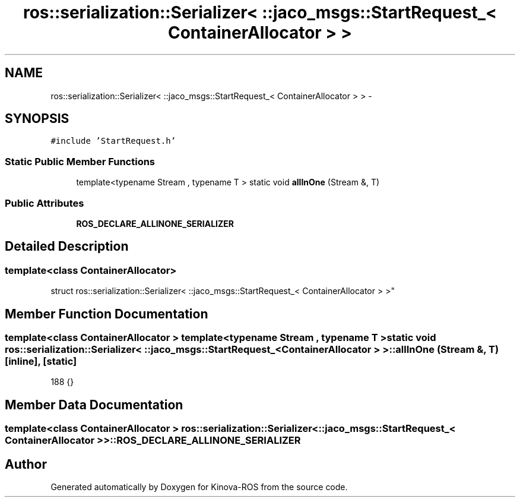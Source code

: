 .TH "ros::serialization::Serializer< ::jaco_msgs::StartRequest_< ContainerAllocator > >" 3 "Thu Mar 3 2016" "Version 1.0.1" "Kinova-ROS" \" -*- nroff -*-
.ad l
.nh
.SH NAME
ros::serialization::Serializer< ::jaco_msgs::StartRequest_< ContainerAllocator > > \- 
.SH SYNOPSIS
.br
.PP
.PP
\fC#include 'StartRequest\&.h'\fP
.SS "Static Public Member Functions"

.in +1c
.ti -1c
.RI "template<typename Stream , typename T > static void \fBallInOne\fP (Stream &, T)"
.br
.in -1c
.SS "Public Attributes"

.in +1c
.ti -1c
.RI "\fBROS_DECLARE_ALLINONE_SERIALIZER\fP"
.br
.in -1c
.SH "Detailed Description"
.PP 

.SS "template<class ContainerAllocator>
.br
struct ros::serialization::Serializer< ::jaco_msgs::StartRequest_< ContainerAllocator > >"

.SH "Member Function Documentation"
.PP 
.SS "template<class ContainerAllocator > template<typename Stream , typename T > static void ros::serialization::Serializer< ::\fBjaco_msgs::StartRequest_\fP< ContainerAllocator > >::allInOne (Stream &, T)\fC [inline]\fP, \fC [static]\fP"

.PP
.nf
188     {}
.fi
.SH "Member Data Documentation"
.PP 
.SS "template<class ContainerAllocator > ros::serialization::Serializer< ::\fBjaco_msgs::StartRequest_\fP< ContainerAllocator > >::ROS_DECLARE_ALLINONE_SERIALIZER"


.SH "Author"
.PP 
Generated automatically by Doxygen for Kinova-ROS from the source code\&.
